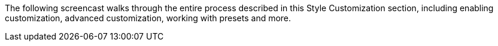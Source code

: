 The following screencast walks through the entire process described in this Style Customization section, including enabling customization, advanced customization, working with presets and more.
